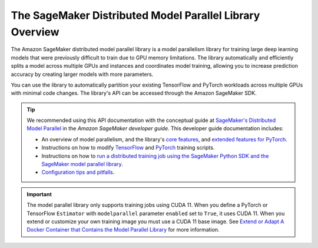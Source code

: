 The SageMaker Distributed Model Parallel Library Overview
---------------------------------------------------------

The Amazon SageMaker distributed model parallel library is a model parallelism library for training
large deep learning models that were previously difficult to train due to GPU memory limitations.
The library automatically and efficiently splits a model across multiple GPUs and instances and coordinates model training,
allowing you to increase prediction accuracy by creating larger models with more parameters.

You can use the library to automatically partition your existing TensorFlow and PyTorch workloads
across multiple GPUs with minimal code changes. The library's API can be accessed through the Amazon SageMaker SDK.

.. tip::

  We recommended using this API documentation with the conceptual guide at
  `SageMaker's Distributed Model Parallel
  <http://docs.aws.amazon.com/sagemaker/latest/dg/model-parallel.html>`_
  in the *Amazon SageMaker developer guide*. This developer guide documentation includes:

  - An overview of model parallelism, and the library's
    `core features <https://docs.aws.amazon.com/sagemaker/latest/dg/model-parallel-core-features.html>`_,
    and `extended features for PyTorch <https://docs.aws.amazon.com/sagemaker/latest/dg/model-parallel-extended-features-pytorch.html>`_.
  - Instructions on how to modify `TensorFlow
    <https://docs.aws.amazon.com/sagemaker/latest/dg/model-parallel-customize-training-script-tf.html>`_
    and `PyTorch
    <https://docs.aws.amazon.com/sagemaker/latest/dg/model-parallel-customize-training-script-pt.html>`_
    training scripts.
  - Instructions on how to `run a distributed training job using the SageMaker Python SDK
    and the SageMaker model parallel library
    <https://docs.aws.amazon.com/sagemaker/latest/dg/model-parallel-sm-sdk.html>`_.
  - `Configuration tips and pitfalls
    <https://docs.aws.amazon.com/sagemaker/latest/dg/model-parallel-customize-tips-pitfalls.html>`_.


.. important::
   The model parallel library only supports training jobs using CUDA 11. When you define a PyTorch or TensorFlow
   ``Estimator`` with ``modelparallel`` parameter ``enabled`` set to ``True``,
   it uses CUDA 11. When you extend or customize your own training image
   you must use a CUDA 11 base image. See
   `Extend or Adapt A Docker Container that Contains the Model Parallel Library
   <https://integ-docs-aws.amazon.com/sagemaker/latest/dg/model-parallel-use-api.html#model-parallel-customize-container>`__
   for more information.
